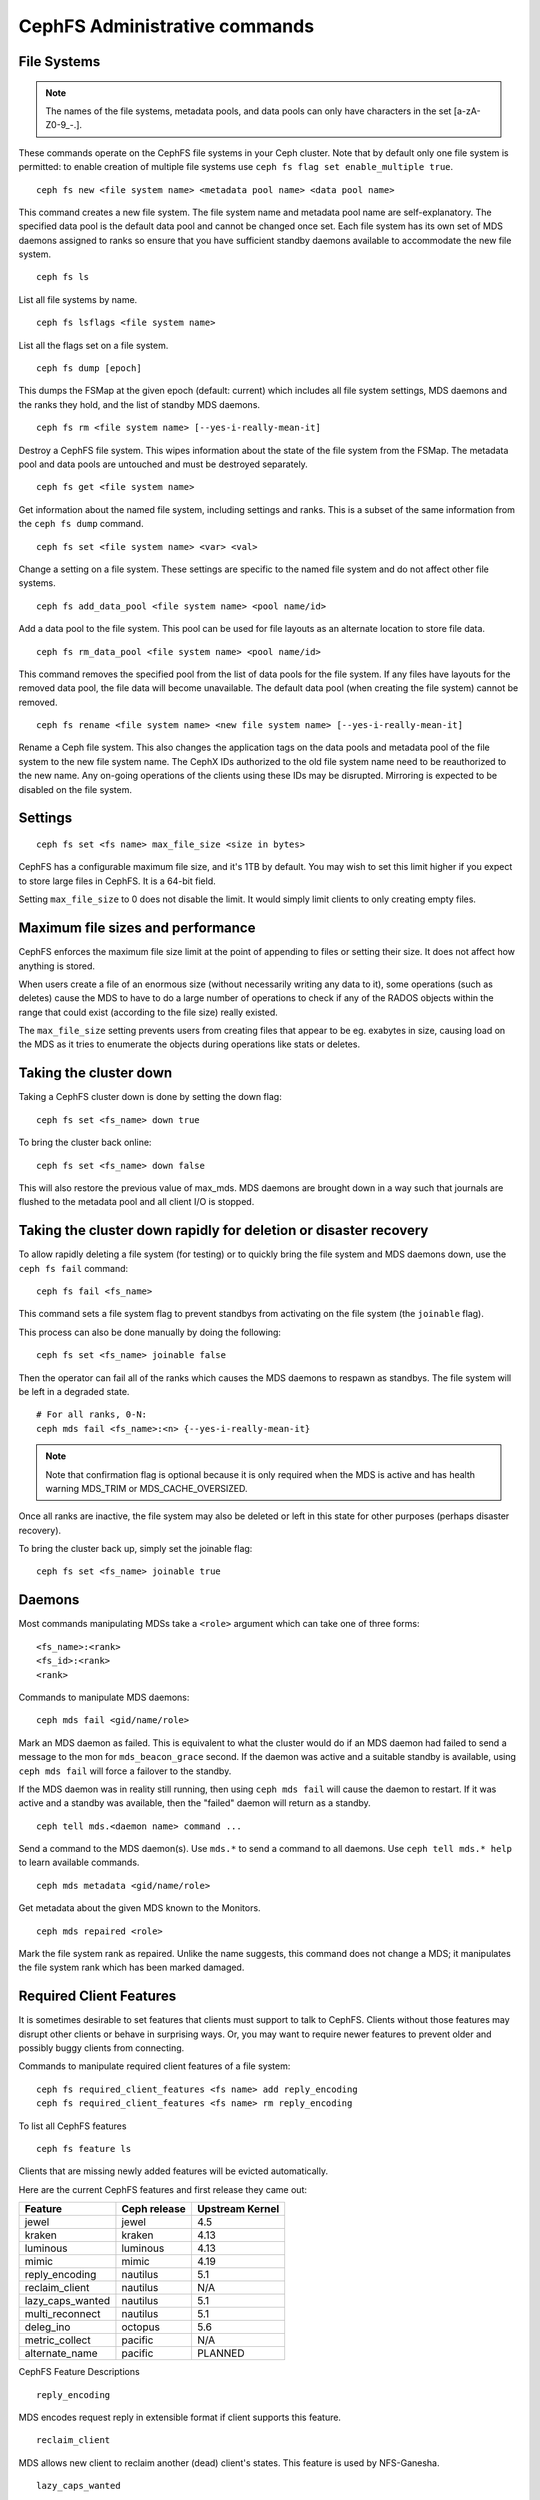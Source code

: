 .. _cephfs-administration:

CephFS Administrative commands
==============================

File Systems
------------

.. note:: The names of the file systems, metadata pools, and data pools can
          only have characters in the set [a-zA-Z0-9\_-.].

These commands operate on the CephFS file systems in your Ceph cluster.
Note that by default only one file system is permitted: to enable
creation of multiple file systems use ``ceph fs flag set enable_multiple true``.

::

    ceph fs new <file system name> <metadata pool name> <data pool name>

This command creates a new file system. The file system name and metadata pool
name are self-explanatory. The specified data pool is the default data pool and
cannot be changed once set. Each file system has its own set of MDS daemons
assigned to ranks so ensure that you have sufficient standby daemons available
to accommodate the new file system.

::

    ceph fs ls

List all file systems by name.

::

    ceph fs lsflags <file system name>

List all the flags set on a file system.

::

    ceph fs dump [epoch]

This dumps the FSMap at the given epoch (default: current) which includes all
file system settings, MDS daemons and the ranks they hold, and the list of
standby MDS daemons.


::

    ceph fs rm <file system name> [--yes-i-really-mean-it]

Destroy a CephFS file system. This wipes information about the state of the
file system from the FSMap. The metadata pool and data pools are untouched and
must be destroyed separately.

::

    ceph fs get <file system name>

Get information about the named file system, including settings and ranks. This
is a subset of the same information from the ``ceph fs dump`` command.

::

    ceph fs set <file system name> <var> <val>

Change a setting on a file system. These settings are specific to the named
file system and do not affect other file systems.

::

    ceph fs add_data_pool <file system name> <pool name/id>

Add a data pool to the file system. This pool can be used for file layouts
as an alternate location to store file data.

::

    ceph fs rm_data_pool <file system name> <pool name/id>

This command removes the specified pool from the list of data pools for the
file system.  If any files have layouts for the removed data pool, the file
data will become unavailable. The default data pool (when creating the file
system) cannot be removed.

::

    ceph fs rename <file system name> <new file system name> [--yes-i-really-mean-it]

Rename a Ceph file system. This also changes the application tags on the data
pools and metadata pool of the file system to the new file system name.
The CephX IDs authorized to the old file system name need to be reauthorized
to the new name. Any on-going operations of the clients using these IDs may be
disrupted. Mirroring is expected to be disabled on the file system.


Settings
--------

::

    ceph fs set <fs name> max_file_size <size in bytes>

CephFS has a configurable maximum file size, and it's 1TB by default.
You may wish to set this limit higher if you expect to store large files
in CephFS. It is a 64-bit field.

Setting ``max_file_size`` to 0 does not disable the limit. It would
simply limit clients to only creating empty files.


Maximum file sizes and performance
----------------------------------

CephFS enforces the maximum file size limit at the point of appending to
files or setting their size. It does not affect how anything is stored.

When users create a file of an enormous size (without necessarily
writing any data to it), some operations (such as deletes) cause the MDS
to have to do a large number of operations to check if any of the RADOS
objects within the range that could exist (according to the file size)
really existed.

The ``max_file_size`` setting prevents users from creating files that
appear to be eg. exabytes in size, causing load on the MDS as it tries
to enumerate the objects during operations like stats or deletes.


Taking the cluster down
-----------------------

Taking a CephFS cluster down is done by setting the down flag:
 
:: 
 
    ceph fs set <fs_name> down true
 
To bring the cluster back online:
 
:: 

    ceph fs set <fs_name> down false

This will also restore the previous value of max_mds. MDS daemons are brought
down in a way such that journals are flushed to the metadata pool and all
client I/O is stopped.


Taking the cluster down rapidly for deletion or disaster recovery
-----------------------------------------------------------------

To allow rapidly deleting a file system (for testing) or to quickly bring the
file system and MDS daemons down, use the ``ceph fs fail`` command:

::

    ceph fs fail <fs_name>

This command sets a file system flag to prevent standbys from
activating on the file system (the ``joinable`` flag).

This process can also be done manually by doing the following:

::

    ceph fs set <fs_name> joinable false

Then the operator can fail all of the ranks which causes the MDS daemons to
respawn as standbys. The file system will be left in a degraded state.

::

    # For all ranks, 0-N:
    ceph mds fail <fs_name>:<n> {--yes-i-really-mean-it}

.. note:: Note that confirmation flag is optional because it is only required
   when the MDS is active and has health warning MDS_TRIM or
   MDS_CACHE_OVERSIZED.

Once all ranks are inactive, the file system may also be deleted or left in
this state for other purposes (perhaps disaster recovery).

To bring the cluster back up, simply set the joinable flag:

::

    ceph fs set <fs_name> joinable true


Daemons
-------

Most commands manipulating MDSs take a ``<role>`` argument which can take one
of three forms:

::

    <fs_name>:<rank>
    <fs_id>:<rank>
    <rank>

Commands to manipulate MDS daemons:

::

    ceph mds fail <gid/name/role>

Mark an MDS daemon as failed.  This is equivalent to what the cluster
would do if an MDS daemon had failed to send a message to the mon
for ``mds_beacon_grace`` second.  If the daemon was active and a suitable
standby is available, using ``ceph mds fail`` will force a failover to the
standby.

If the MDS daemon was in reality still running, then using ``ceph mds fail``
will cause the daemon to restart.  If it was active and a standby was
available, then the "failed" daemon will return as a standby.


::

    ceph tell mds.<daemon name> command ...

Send a command to the MDS daemon(s). Use ``mds.*`` to send a command to all
daemons. Use ``ceph tell mds.* help`` to learn available commands.

::

    ceph mds metadata <gid/name/role>

Get metadata about the given MDS known to the Monitors.

::

    ceph mds repaired <role>

Mark the file system rank as repaired. Unlike the name suggests, this command
does not change a MDS; it manipulates the file system rank which has been
marked damaged.


Required Client Features
------------------------

It is sometimes desirable to set features that clients must support to talk to
CephFS. Clients without those features may disrupt other clients or behave in
surprising ways. Or, you may want to require newer features to prevent older
and possibly buggy clients from connecting.

Commands to manipulate required client features of a file system:

::

    ceph fs required_client_features <fs name> add reply_encoding
    ceph fs required_client_features <fs name> rm reply_encoding

To list all CephFS features

::

    ceph fs feature ls

Clients that are missing newly added features will be evicted automatically.

Here are the current CephFS features and first release they came out:

+------------------+--------------+-----------------+
| Feature          | Ceph release | Upstream Kernel |
+==================+==============+=================+
| jewel            | jewel        | 4.5             |
+------------------+--------------+-----------------+
| kraken           | kraken       | 4.13            |
+------------------+--------------+-----------------+
| luminous         | luminous     | 4.13            |
+------------------+--------------+-----------------+
| mimic            | mimic        | 4.19            |
+------------------+--------------+-----------------+
| reply_encoding   | nautilus     | 5.1             |
+------------------+--------------+-----------------+
| reclaim_client   | nautilus     | N/A             |
+------------------+--------------+-----------------+
| lazy_caps_wanted | nautilus     | 5.1             |
+------------------+--------------+-----------------+
| multi_reconnect  | nautilus     | 5.1             |
+------------------+--------------+-----------------+
| deleg_ino        | octopus      | 5.6             |
+------------------+--------------+-----------------+
| metric_collect   | pacific      | N/A             |
+------------------+--------------+-----------------+
| alternate_name   | pacific      | PLANNED         |
+------------------+--------------+-----------------+

CephFS Feature Descriptions


::

    reply_encoding

MDS encodes request reply in extensible format if client supports this feature.


::

    reclaim_client

MDS allows new client to reclaim another (dead) client's states. This feature
is used by NFS-Ganesha.


::

    lazy_caps_wanted

When a stale client resumes, if the client supports this feature, mds only needs
to re-issue caps that are explicitly wanted.


::

    multi_reconnect

When mds failover, client sends reconnect messages to mds, to reestablish cache
states. If MDS supports this feature, client can split large reconnect message
into multiple ones.


::

    deleg_ino

MDS delegate inode numbers to client if client supports this feature. Having
delegated inode numbers is a prerequisite for client to do async file creation.


::

    metric_collect

Clients can send performance metric to MDS if MDS support this feature.

::

    alternate_name

Clients can set and understand "alternate names" for directory entries. This is
to be used for encrypted file name support.


Global settings
---------------


::

    ceph fs flag set <flag name> <flag val> [<confirmation string>]

Sets a global CephFS flag (i.e. not specific to a particular file system).
Currently, the only flag setting is 'enable_multiple' which allows having
multiple CephFS file systems.

Some flags require you to confirm your intentions with "--yes-i-really-mean-it"
or a similar string they will prompt you with. Consider these actions carefully
before proceeding; they are placed on especially dangerous activities.

.. _advanced-cephfs-admin-settings:

Advanced
--------

These commands are not required in normal operation, and exist
for use in exceptional circumstances.  Incorrect use of these
commands may cause serious problems, such as an inaccessible
file system.

::

    ceph mds rmfailed

This removes a rank from the failed set.

::

    ceph fs reset <file system name>

This command resets the file system state to defaults, except for the name and
pools. Non-zero ranks are saved in the stopped set.


::

    ceph fs new <file system name> <metadata pool name> <data pool name> --fscid <fscid> --force

This command creates a file system with a specific **fscid** (file system cluster ID).
You may want to do this when an application expects the file system's ID to be
stable after it has been recovered, e.g., after monitor databases are lost and
rebuilt. Consequently, file system IDs don't always keep increasing with newer
file systems.
